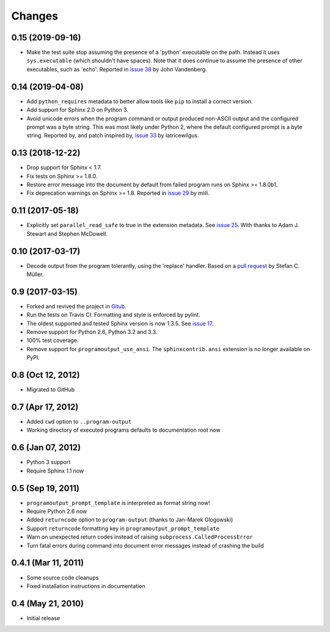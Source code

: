 =========
 Changes
=========

0.15 (2019-09-16)
=================

- Make the test suite stop assuming the presence of a 'python'
  executable on the path. Instead it uses ``sys.executable`` (which
  shouldn't have spaces). Note that it does continue to assume the
  presence of other executables, such as 'echo'. Reported in `issue 38
  <https://github.com/NextThought/sphinxcontrib-programoutput/issues/38>`_
  by John Vandenberg.


0.14 (2019-04-08)
=================

- Add ``python_requires`` metadata to better allow tools like ``pip``
  to install a correct version.

- Add support for Sphinx 2.0 on Python 3.

- Avoid unicode errors when the program command or output produced
  non-ASCII output and the configured prompt was a byte string. This
  was most likely under Python 2, where the default configured prompt
  is a byte string. Reported by, and patch inspired by, `issue 33
  <https://github.com/NextThought/sphinxcontrib-programoutput/issues/33>`_
  by latricewilgus.

0.13 (2018-12-22)
=================

- Drop support for Sphinx < 1.7.

- Fix tests on Sphinx >= 1.8.0.

- Restore error message into the document by default from failed
  program runs on Sphinx >= 1.8.0b1.

- Fix deprecation warnings on Sphinx >= 1.8. Reported in `issue 29
  <https://github.com/NextThought/sphinxcontrib-programoutput/issues/29>`_
  by miili.


0.11 (2017-05-18)
=================

- Explicitly set ``parallel_read_safe`` to true in the extension
  metadata. See `issue 25
  <https://github.com/NextThought/sphinxcontrib-programoutput/issues/25>`_.
  With thanks to Adam J. Stewart and Stephen McDowell.

0.10 (2017-03-17)
=================

- Decode output from the program tolerantly, using the 'replace'
  handler. Based on a `pull request
  <https://github.com/habnabit/sphinxcontrib-programoutput/commit/592078e0386c2a36d50a6528b6e49d91707138bf>`_
  by Stefan C. Müller.


0.9 (2017-03-15)
================

- Forked and revived the project in `Gitub
  <https://github.com/NextThought/sphinxcontrib-programoutput>`_.

- Run the tests on Travis CI. Formatting and style is enforced by pylint.

- The oldest supported and tested Sphinx version is now 1.3.5. See
  `issue 17
  <https://github.com/NextThought/sphinxcontrib-programoutput/issues/17>`_.


- Remove support for Python 2.6, Python 3.2 and 3.3.

- 100% test coverage.

- Remove support for ``programoutput_use_ansi``. The
  ``sphinxcontrib.ansi`` extension is no longer available on PyPI.

0.8 (Oct 12, 2012)
==================

- Migrated to GitHub


0.7 (Apr 17, 2012)
==================

- Added ``cwd`` option to ``..program-output``
- Working directory of executed programs defaults to documentation root now


0.6 (Jan 07, 2012)
==================

- Python 3 support
- Require Sphinx 1.1 now


0.5 (Sep 19, 2011)
==================

- ``programoutput_prompt_template`` is interpreted as format string now!
- Require Python 2.6 now
- Added ``returncode`` option to ``program-output`` (thanks to
  Jan-Marek Glogowski)
- Support ``returncode`` formatting key in
  ``programoutput_prompt_template``
- Warn on unexpected return codes instead of raising
  ``subprocess.CalledProcessError``
- Turn fatal errors during command into document error messages
  instead of crashing the build


0.4.1 (Mar 11, 2011)
====================

- Some source code cleanups
- Fixed installation instructions in documentation


0.4 (May 21, 2010)
==================

- Initial release

